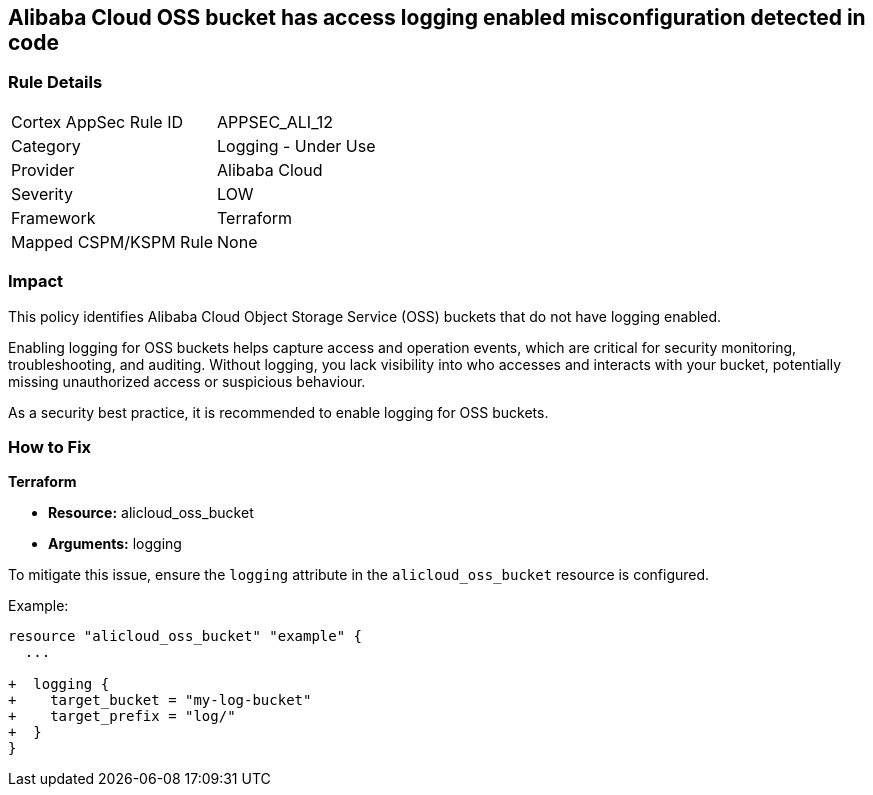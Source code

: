 == Alibaba Cloud OSS bucket has access logging enabled misconfiguration detected in code


=== Rule Details

[cols="1,2"]
|===
|Cortex AppSec Rule ID |APPSEC_ALI_12
|Category |Logging - Under Use
|Provider |Alibaba Cloud
|Severity |LOW
|Framework |Terraform
|Mapped CSPM/KSPM Rule |None
|===
 



=== Impact
This policy identifies Alibaba Cloud Object Storage Service (OSS) buckets that do not have logging enabled.

Enabling logging for OSS buckets helps capture access and operation events, which are critical for security monitoring, troubleshooting, and auditing. Without logging, you lack visibility into who accesses and interacts with your bucket, potentially missing unauthorized access or suspicious behaviour.

As a security best practice, it is recommended to enable logging for OSS buckets.

=== How to Fix


*Terraform*

* *Resource:* alicloud_oss_bucket
* *Arguments:* logging

To mitigate this issue, ensure the `logging` attribute in the `alicloud_oss_bucket` resource is configured.

Example:

[source,go]
----
resource "alicloud_oss_bucket" "example" {
  ...

+  logging {
+    target_bucket = "my-log-bucket"
+    target_prefix = "log/"
+  }
}
----
